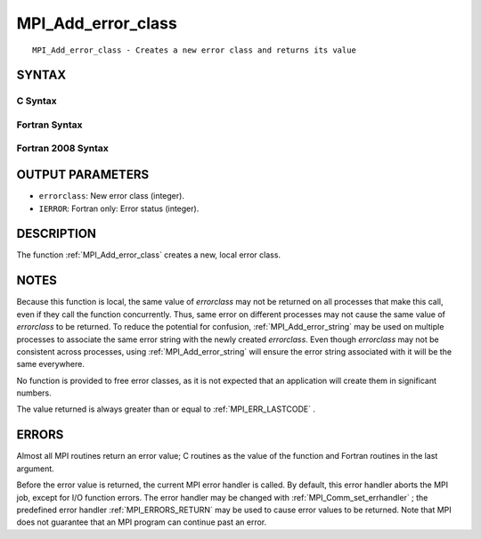 .. _MPI_Add_error_class:

MPI_Add_error_class
~~~~~~~~~~~~~~~~~~~
::

   MPI_Add_error_class - Creates a new error class and returns its value

SYNTAX
======

C Syntax
--------

.. code-block:: c
   :linenos:

   #include <mpi.h>
   int MPI_Add_error_class(int *errorclass)

Fortran Syntax
--------------

.. code-block:: fortran
   :linenos:

   USE MPI
   ! or the older form: INCLUDE 'mpif.h'
   MPI_ADD_ERROR_CLASS(ERRORCLASS, IERROR)
   	INTEGER	ERRORCLASS, IERROR

Fortran 2008 Syntax
-------------------

.. code-block:: fortran
   :linenos:

   USE mpi_f08
   MPI_Add_error_class(errorclass, ierror)
   	INTEGER, INTENT(OUT) :: errorclass
   	INTEGER, OPTIONAL, INTENT(OUT) :: ierror

OUTPUT PARAMETERS
=================

* ``errorclass``: New error class (integer). 

* ``IERROR``: Fortran only: Error status (integer). 

DESCRIPTION
===========

The function :ref:`MPI_Add_error_class`  creates a new, local error class.

NOTES
=====

Because this function is local, the same value of *errorclass* may not
be returned on all processes that make this call, even if they call the
function concurrently. Thus, same error on different processes may not
cause the same value of *errorclass* to be returned. To reduce the
potential for confusion, :ref:`MPI_Add_error_string`  may be used on multiple
processes to associate the same error string with the newly created
*errorclass*. Even though *errorclass* may not be consistent across
processes, using :ref:`MPI_Add_error_string`  will ensure the error string
associated with it will be the same everywhere.

No function is provided to free error classes, as it is not expected
that an application will create them in significant numbers.

The value returned is always greater than or equal to :ref:`MPI_ERR_LASTCODE` .

ERRORS
======

Almost all MPI routines return an error value; C routines as the value
of the function and Fortran routines in the last argument.

Before the error value is returned, the current MPI error handler is
called. By default, this error handler aborts the MPI job, except for
I/O function errors. The error handler may be changed with
:ref:`MPI_Comm_set_errhandler` ; the predefined error handler :ref:`MPI_ERRORS_RETURN` 
may be used to cause error values to be returned. Note that MPI does not
guarantee that an MPI program can continue past an error.


.. seealso::    :ref:`MPI_Add_error_code`    :ref:`MPI_Add_error_string`    :ref:`MPI_Error_class`    :ref:`MPI_Error_string` 
